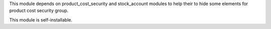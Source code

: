 This module depends on product_cost_security and stock_account modules to
help their to hide some elements for product cost security group.

This module is self-installable.
